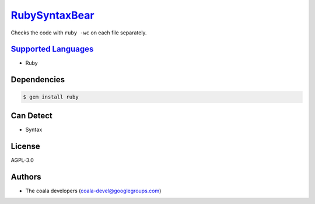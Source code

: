 `RubySyntaxBear <https://github.com/coala-analyzer/coala-bears/tree/master/bears/ruby/RubySyntaxBear.py>`_
==================

Checks the code with ``ruby -wc`` on each file separately.

`Supported Languages <../README.rst>`_
-----

* Ruby



Dependencies
------------

.. code-block:: bash

    $ gem install ruby



Can Detect
----------

* Syntax

License
-------

AGPL-3.0

Authors
-------

* The coala developers (coala-devel@googlegroups.com)

